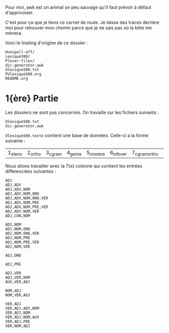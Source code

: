 Pour moi, awk est un animal un peu sauvage qu'il faut prévoir à
défaut d'apprivoiser.

C'est pour ça que je tiens ce carnet de route. Je laisse des traces
derrière moi pour retrouver mon chemin parce que je ne sais pas où la
bête me mènera.

Voici le linsting d'origine de ce dossier :

#+BEGIN_SRC
Hunspell-aff/
Lexique380/
Plover-files/
dic-generator.awk
Ulexique500.txt
PUlexique500.org
README.org
#+END_SRC

* 1{ère} Partie
Les dossiers ne sont pas concernés. On travaille sur les fichiers suivants :
#+BEGIN_EXAMPLE
Ulexique500.txt
dic-generator.awk
#+END_EXAMPLE

~Ulexique500.texte~ contient une base de données. Celle-ci a la forme suivante :

| 1_steno | 2_ortho | 3_cgram | 4_genre | 5_nombre | 6_infover | 7_cgramortho | 8_lemme | 9_syll | 10_orthosyll | 11_nbsyll | 12_freqmyn |

Nous allons travailler avec la 7{e} colonne qui contient les entrées différenciées suivantes :

#+BEGIN_SRC
ADJ
ADJ,ADV
ADJ,ADV,NOM
ADJ,ADV,NOM,ONO
ADJ,ADV,NOM,ONO,VER
ADJ,ADV,NOM,PRE
ADJ,ADV,NOM,PRE,VER
ADJ,ADV,NOM,VER
ADJ,CON,NOM

ADJ,NOM
ADJ,NOM,ONO
ADJ,NOM,ONO,VER
ADJ,NOM,PRE
ADJ,NOM,PRE,VER
ADJ,NOM,VER

ADJ,ONO

ADJ,PRE

ADJ,VER
ADJ,VER,NOM
AUX,VER,ADJ

NOM,ADJ
NOM,VER,ADJ

VER,ADJ
VER,ADJ,ADV,NOM
VER,ADJ,NOM
VER,ADJ,NOM,AUX
VER,ADJ,PRE
VER,NOM,ADJ
#+END_SRC

